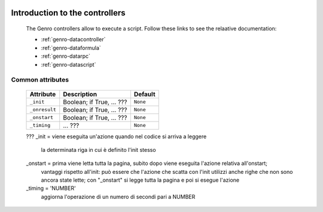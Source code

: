 	.. _genro-controllers-introduction:

=================================
 Introduction to the controllers
=================================

	The Genro controllers allow to execute a script. Follow these links to see the relaative documentation:
	
	- :ref:`genro-datacontroller`
	- :ref:`genro-dataformula`
	- :ref:`genro-datarpc`
	- :ref:`genro-datascript`

Common attributes
=================

	+--------------------+----------------------------------------------------+--------------------------+
	|   Attribute        |          Description                               |   Default                |
	+====================+====================================================+==========================+
	| ``_init``          | Boolean; if True, ... ???                          |  ``None``                |
	|                    |                                                    |                          |
	+--------------------+----------------------------------------------------+--------------------------+
	| ``_onresult``      | Boolean; if True, ... ???                          |  ``None``                |
	|                    |                                                    |                          |
	+--------------------+----------------------------------------------------+--------------------------+
	| ``_onstart``       | Boolean; if True, ... ???                          |  ``None``                |
	|                    |                                                    |                          |
	+--------------------+----------------------------------------------------+--------------------------+
	| ``_timing``        | ... ???                                            |  ``None``                |
	|                    |                                                    |                          |
	+--------------------+----------------------------------------------------+--------------------------+

	???
	_init =    viene eseguita un'azione quando nel codice si arriva a leggere
	           la determinata riga in cui è definito l'init stesso
	_onstart = prima viene letta tutta la pagina, subito dopo viene eseguita l'azione relativa all'onstart;
	           vantaggi rispetto all'init: può essere che l'azione che scatta con l'init utilizzi anche righe che non sono
	           ancora state lette; con "_onstart" si legge tutta la pagina e poi si esegue l'azione
	_timing = 'NUMBER'
	           aggiorna l'operazione di un numero di secondi pari a NUMBER